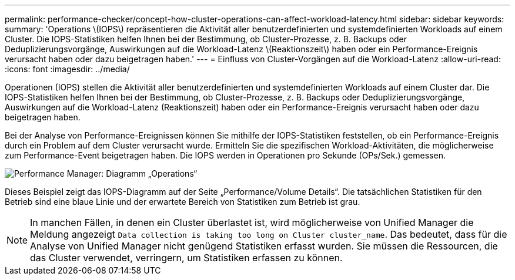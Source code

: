 ---
permalink: performance-checker/concept-how-cluster-operations-can-affect-workload-latency.html 
sidebar: sidebar 
keywords:  
summary: 'Operations \(IOPS\) repräsentieren die Aktivität aller benutzerdefinierten und systemdefinierten Workloads auf einem Cluster. Die IOPS-Statistiken helfen Ihnen bei der Bestimmung, ob Cluster-Prozesse, z. B. Backups oder Deduplizierungsvorgänge, Auswirkungen auf die Workload-Latenz \(Reaktionszeit\) haben oder ein Performance-Ereignis verursacht haben oder dazu beigetragen haben.' 
---
= Einfluss von Cluster-Vorgängen auf die Workload-Latenz
:allow-uri-read: 
:icons: font
:imagesdir: ../media/


[role="lead"]
Operationen (IOPS) stellen die Aktivität aller benutzerdefinierten und systemdefinierten Workloads auf einem Cluster dar. Die IOPS-Statistiken helfen Ihnen bei der Bestimmung, ob Cluster-Prozesse, z. B. Backups oder Deduplizierungsvorgänge, Auswirkungen auf die Workload-Latenz (Reaktionszeit) haben oder ein Performance-Ereignis verursacht haben oder dazu beigetragen haben.

Bei der Analyse von Performance-Ereignissen können Sie mithilfe der IOPS-Statistiken feststellen, ob ein Performance-Ereignis durch ein Problem auf dem Cluster verursacht wurde. Ermitteln Sie die spezifischen Workload-Aktivitäten, die möglicherweise zum Performance-Event beigetragen haben. Die IOPS werden in Operationen pro Sekunde (OPs/Sek.) gemessen.

image::../media/opm-ops-chart-png.gif[Performance Manager: Diagramm „Operations“]

Dieses Beispiel zeigt das IOPS-Diagramm auf der Seite „Performance/Volume Details“. Die tatsächlichen Statistiken für den Betrieb sind eine blaue Linie und der erwartete Bereich von Statistiken zum Betrieb ist grau.

[NOTE]
====
In manchen Fällen, in denen ein Cluster überlastet ist, wird möglicherweise von Unified Manager die Meldung angezeigt `Data collection is taking too long on Cluster cluster_name`. Das bedeutet, dass für die Analyse von Unified Manager nicht genügend Statistiken erfasst wurden. Sie müssen die Ressourcen, die das Cluster verwendet, verringern, um Statistiken erfassen zu können.

====